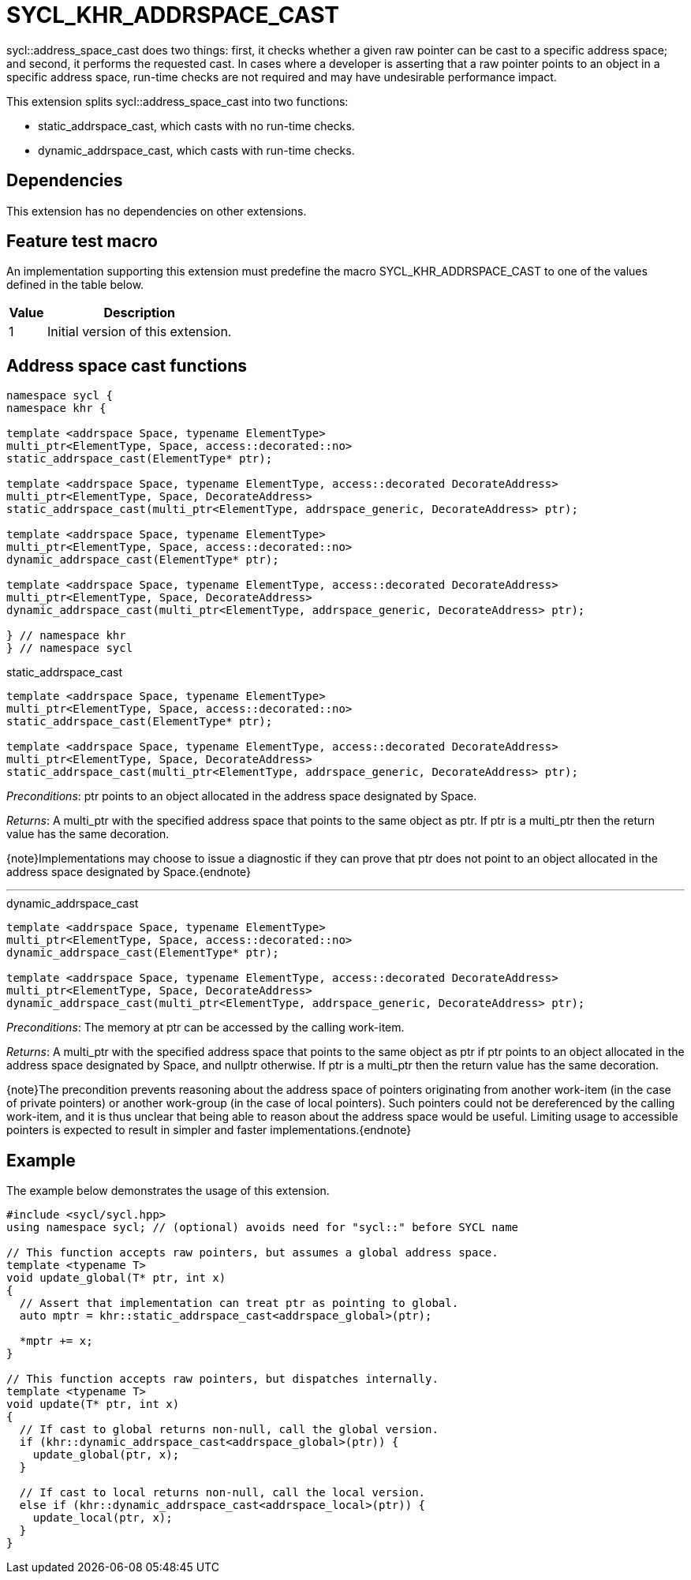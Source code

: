 [[sec:khr-addrspace-cast]]
= SYCL_KHR_ADDRSPACE_CAST

[code]#sycl::address_space_cast# does two things: first, it checks whether a
given raw pointer can be cast to a specific address space; and second, it
performs the requested cast.
In cases where a developer is asserting that a raw pointer points to an object
in a specific address space, run-time checks are not required and may have
undesirable performance impact.

This extension splits [code]#sycl::address_space_cast# into two functions:

- [code]#static_addrspace_cast#, which casts with no run-time checks.
- [code]#dynamic_addrspace_cast#, which casts with run-time checks.

[[sec:khr-addrspace-cast-dependencies]]
== Dependencies

This extension has no dependencies on other extensions.

[[sec:khr-addrspace-cast-feature-test]]
== Feature test macro

An implementation supporting this extension must predefine the macro
[code]#SYCL_KHR_ADDRSPACE_CAST# to one of the values defined in the table below.

[%header,cols="1,5"]
|===
|Value
|Description

|1
|Initial version of this extension.
|===

[[sec:khr-addrspace-cast-functions]]
== Address space cast functions

[source,role=synopsis]
----

namespace sycl {
namespace khr {

template <addrspace Space, typename ElementType>
multi_ptr<ElementType, Space, access::decorated::no>
static_addrspace_cast(ElementType* ptr);

template <addrspace Space, typename ElementType, access::decorated DecorateAddress>
multi_ptr<ElementType, Space, DecorateAddress>
static_addrspace_cast(multi_ptr<ElementType, addrspace_generic, DecorateAddress> ptr);

template <addrspace Space, typename ElementType>
multi_ptr<ElementType, Space, access::decorated::no>
dynamic_addrspace_cast(ElementType* ptr);

template <addrspace Space, typename ElementType, access::decorated DecorateAddress>
multi_ptr<ElementType, Space, DecorateAddress>
dynamic_addrspace_cast(multi_ptr<ElementType, addrspace_generic, DecorateAddress> ptr);

} // namespace khr
} // namespace sycl
----

.[apidef]#static_addrspace_cast#
[source,role=synopsis,id=api:khr-addrspace-cast-static_addrspace_cast]
----
template <addrspace Space, typename ElementType>
multi_ptr<ElementType, Space, access::decorated::no>
static_addrspace_cast(ElementType* ptr);

template <addrspace Space, typename ElementType, access::decorated DecorateAddress>
multi_ptr<ElementType, Space, DecorateAddress>
static_addrspace_cast(multi_ptr<ElementType, addrspace_generic, DecorateAddress> ptr);
----

_Preconditions_: [code]#ptr# points to an object allocated in the address space
designated by [code]#Space#.

_Returns_: A [code]#multi_ptr# with the specified address space that points to
the same object as [code]#ptr#.
If [code]#ptr# is a [code]#multi_ptr# then the return value has the same
decoration.

{note}Implementations may choose to issue a diagnostic if they can prove that
[code]#ptr# does not point to an object allocated in the address space
designated by [code]#Space#.{endnote}

'''

.[apidef]#dynamic_addrspace_cast#
[source,role=synopsis,id=api:khr-addrspace-cast-dynamic_addrspace_cast]
----
template <addrspace Space, typename ElementType>
multi_ptr<ElementType, Space, access::decorated::no>
dynamic_addrspace_cast(ElementType* ptr);

template <addrspace Space, typename ElementType, access::decorated DecorateAddress>
multi_ptr<ElementType, Space, DecorateAddress>
dynamic_addrspace_cast(multi_ptr<ElementType, addrspace_generic, DecorateAddress> ptr);
----

_Preconditions_: The memory at [code]#ptr# can be accessed by the calling
work-item.

_Returns_: A [code]#multi_ptr# with the specified address space that points to
the same object as [code]#ptr# if [code]#ptr# points to an object allocated in
the address space designated by [code]#Space#, and [code]#nullptr# otherwise.
If [code]#ptr# is a [code]#multi_ptr# then the return value has the same
decoration.

{note}The precondition prevents reasoning about the address space of pointers
originating from another work-item (in the case of [code]#private# pointers) or
another work-group (in the case of [code]#local# pointers).
Such pointers could not be dereferenced by the calling work-item, and it is thus
unclear that being able to reason about the address space would be useful.
Limiting usage to accessible pointers is expected to result in simpler and
faster implementations.{endnote}

[[sec:khr-addrspace-cast-example]]
== Example

The example below demonstrates the usage of this extension.

[source,,linenums]
----
#include <sycl/sycl.hpp>
using namespace sycl; // (optional) avoids need for "sycl::" before SYCL name

// This function accepts raw pointers, but assumes a global address space.
template <typename T>
void update_global(T* ptr, int x)
{
  // Assert that implementation can treat ptr as pointing to global.
  auto mptr = khr::static_addrspace_cast<addrspace_global>(ptr);

  *mptr += x;
}

// This function accepts raw pointers, but dispatches internally.
template <typename T>
void update(T* ptr, int x)
{
  // If cast to global returns non-null, call the global version.
  if (khr::dynamic_addrspace_cast<addrspace_global>(ptr)) {
    update_global(ptr, x);
  }

  // If cast to local returns non-null, call the local version.
  else if (khr::dynamic_addrspace_cast<addrspace_local>(ptr)) {
    update_local(ptr, x);
  }
}
----

